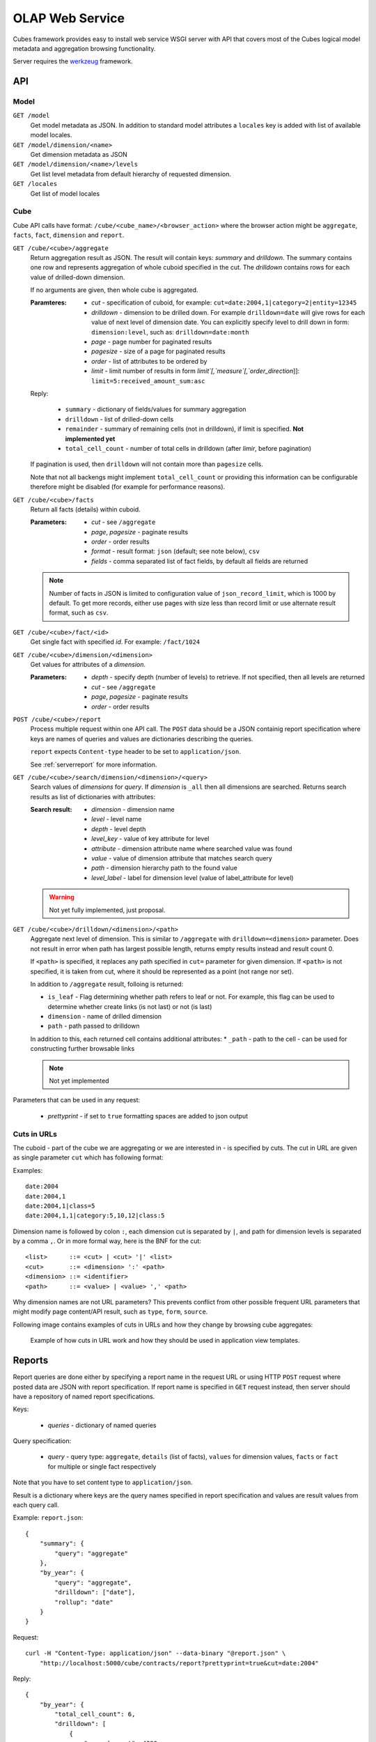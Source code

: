 OLAP Web Service
++++++++++++++++


Cubes framework provides easy to install web service WSGI server with API that covers most of the
Cubes logical model metadata and aggregation browsing functionality.

Server requires the werkzeug_ framework.

.. _werkzeug: http://werkzeug.pocoo.org/

API
===

Model
-----

``GET /model``
    Get model metadata as JSON. In addition to standard model attributes a ``locales`` key is added with
    list of available model locales.
    
``GET /model/dimension/<name>``
    Get dimension metadata as JSON

``GET /model/dimension/<name>/levels``
    Get list level metadata from default hierarchy of requested dimension.

``GET /locales``
    Get list of model locales

Cube
----

Cube API calls have format: ``/cube/<cube_name>/<browser_action>`` where the browser action might be ``aggregate``, ``facts``, ``fact``, ``dimension`` and ``report``.

.. _serveraggregate:

``GET /cube/<cube>/aggregate``
    Return aggregation result as JSON. The result will contain keys: `summary` and `drilldown`. The
    summary contains one row and represents aggregation of whole cuboid specified in the cut. The
    `drilldown` contains rows for each value of drilled-down dimension.
    
    If no arguments are given, then whole cube is aggregated.
    
    :Paramteres:
        * `cut` - specification of cuboid, for example:
          ``cut=date:2004,1|category=2|entity=12345``
        * `drilldown` - dimension to be drilled down. For example ``drilldown=date`` will give
          rows for each value of next level of dimension date. You can explicitly specify level to
          drill down in form: ``dimension:level``, such as: ``drilldown=date:month``
        * `page` - page number for paginated results
        * `pagesize` - size of a page for paginated results
        * `order` - list of attributes to be ordered by
        * `limit` - limit number of results in form `limit`[,`measure`[,`order_direction`]]:
          ``limit=5:received_amount_sum:asc``

    Reply:
    
        * ``summary`` - dictionary of fields/values for summary aggregation
        * ``drilldown`` - list of drilled-down cells
        * ``remainder`` - summary of remaining cells (not in drilldown), if limit is specified.
          **Not implemented yet**
        * ``total_cell_count`` - number of total cells in drilldown (after `limir`, before pagination)

    If pagination is used, then ``drilldown`` will not contain more than ``pagesize`` cells.
    
    Note that not all backengs might implement ``total_cell_count`` or providing this information
    can be configurable therefore might be disabled (for example for performance reasons).
    

``GET /cube/<cube>/facts``
    Return all facts (details) within cuboid.

    :Parameters:
        * `cut` - see ``/aggregate``
        * `page`, `pagesize` - paginate results
        * `order` - order results
        * `format` - result format: ``json`` (default; see note below), ``csv``
        * `fields` - comma separated list of fact fields, by default all fields are returned
    
    .. note::

        Number of facts in JSON is limited to configuration value of ``json_record_limit``, which is
        1000 by default. To get more records, either use pages with size less than record limit or
        use alternate result format, such as ``csv``.
    
``GET /cube/<cube>/fact/<id>``
    Get single fact with specified `id`. For example: ``/fact/1024``
    
``GET /cube/<cube>/dimension/<dimension>``
    Get values for attributes of a `dimension`.
    
    :Parameters:
        * `depth` - specify depth (number of levels) to retrieve. If not specified, then all
          levels are returned
        * `cut` - see ``/aggregate``
        * `page`, `pagesize` - paginate results
        * `order` - order results
        
``POST /cube/<cube>/report``
    Process multiple request within one API call. The ``POST`` data should be a JSON containig
    report specification where keys are names of queries and values are dictionaries describing
    the queries.
    
    ``report`` expects ``Content-type`` header to be set to ``application/json``.
    
    See :ref:`serverreport` for more information.
    
``GET /cube/<cube>/search/dimension/<dimension>/<query>``
    Search values of `dimensions` for `query`. If `dimension` is ``_all`` then all
    dimensions are searched. Returns search results as list of dictionaries with attributes:
    
    :Search result:
        * `dimension` - dimension name
        * `level` - level name
        * `depth` - level depth
        * `level_key` - value of key attribute for level
        * `attribute` - dimension attribute name where searched value was found
        * `value` - value of dimension attribute that matches search query
        * `path` - dimension hierarchy path to the found value
        * `level_label` - label for dimension level (value of label_attribute for level)
        
        
    .. warning::
    
        Not yet fully implemented, just proposal.
        

``GET /cube/<cube>/drilldown/<dimension>/<path>``
    Aggregate next level of dimension. This is similar to ``/aggregate`` with
    ``drilldown=<dimension>`` parameter. Does not result in error when path has largest possible
    length, returns empty results instead and result count 0. 
    
    If ``<path>`` is specified, it replaces any path specified in ``cut=`` parameter for given
    dimension. If ``<path>`` is not specified, it is taken from cut, where it should be
    represented as a point (not range nor set).
    
    
    In addition to ``/aggregate``
    result, folloing is returned:
    
    * ``is_leaf`` - Flag determining whether path refers to leaf or not. For example, this flag
      can be used to determine whether create links (is not last) or not (is last)
    * ``dimension`` - name of drilled dimension
    * ``path`` - path passed to drilldown

    In addition to this, each returned cell contains additional attributes:
    * ``_path`` - path to the cell - can be used for constructing further browsable links
    
    .. note::
    
        Not yet implemented
    
    
Parameters that can be used in any request:

    * `prettyprint` - if set to ``true`` formatting spaces are added to json output

Cuts in URLs
------------

The cuboid - part of the cube we are aggregating or we are interested in - is specified by cuts.
The cut in URL are given as single parameter ``cut`` which has following format:

Examples::

    date:2004
    date:2004,1
    date:2004,1|class=5
    date:2004,1,1|category:5,10,12|class:5

Dimension name is followed by colon ``:``, each dimension cut is separated by ``|``, and path for
dimension levels is separated by a comma ``,``. Or in more formal way, here is the BNF for the cut::

    <list>      ::= <cut> | <cut> '|' <list>
    <cut>       ::= <dimension> ':' <path>
    <dimension> ::= <identifier>
    <path>      ::= <value> | <value> ',' <path>

Why dimension names are not URL parameters? This prevents conflict from other possible frequent
URL parameters that might modify page content/API result, such as ``type``, ``form``, ``source``. 

Following image contains examples of cuts in URLs and how they change by browsing cube aggregates:

.. figure:: url_cutting.png

    Example of how cuts in URL work and how they should be used in application view templates.


.. _serverreport:

Reports
=======

Report queries are done either by specifying a report name in the request URL or using HTTP
``POST`` request where posted data are JSON with report specification. If report name is specified
in ``GET`` request instead, then server should have a repository of named report specifications.

Keys:

    * `queries` - dictionary of named queries

Query specification:

    * `query` - query type: ``aggregate``, ``details`` (list of facts), ``values`` for dimension
      values, ``facts`` or ``fact`` for multiple or single fact respectively

Note that you have to set content type to ``application/json``.

Result is a dictionary where keys are the query names specified in report specification and values
are result values from each query call.

Example: ``report.json``::

    {
        "summary": {
            "query": "aggregate"
        },
        "by_year": {
            "query": "aggregate",
            "drilldown": ["date"],
            "rollup": "date"
        }
    }

Request::

    curl -H "Content-Type: application/json" --data-binary "@report.json" \
        "http://localhost:5000/cube/contracts/report?prettyprint=true&cut=date:2004"

Reply::

    {
        "by_year": {
            "total_cell_count": 6, 
            "drilldown": [
                {
                    "record_count": 4390, 
                    "requested_amount_sum": 2394804837.56, 
                    "received_amount_sum": 399136450.0, 
                    "date.year": "2004"
                }, 
                ...
                {
                    "record_count": 265, 
                    "requested_amount_sum": 17963333.75, 
                    "received_amount_sum": 6901530.0, 
                    "date.year": "2010"
                }
            ], 
            "remainder": {}, 
            "summary": {
                "record_count": 33038, 
                "requested_amount_sum": 2412768171.31, 
                "received_amount_sum": 2166280591.0
            }
        }, 
        "summary": {
            "total_cell_count": null, 
            "drilldown": {}, 
            "remainder": {}, 
            "summary": {
                "date.year": "2004", 
                "requested_amount_sum": 2394804837.56, 
                "received_amount_sum": 399136450.0, 
                "record_count": 4390
            }
        }
    }


Roll-up
-------

Report queries might contain ``rollup`` specification which will result in "rolling-up"
one or more dimensions to desired level. This functionality is provided for cases when you
would like to report at higher level of aggregation than the cell you provided is in.
It works in similar way as drill down in :ref:`serveraggregate` but in
the opposite direction (it is like ``cd ..`` in a UNIX shell).

Example: You are reporting for year 2010, but you want to have a bar chart with all years.
You specify rollup::

    ...
    "rollup": "date",
    ...

Roll-up can be:

    * a string - single dimension to be rolled up one level
    * an array - list of dimension names to be rolled-up one level
    * a dictionary where keys are dimension names and values are levels to be rolled up-to

Running and Deployment
======================

Local Server
------------

To run your local server, prepare server configuration ``grants_config.json``::

    {
        "model": "grants_model.json",
        "cube": "grants",
        "view": "mft_grants",
        "connection": "postgres://localhost/mydata"
    }

Run the server using the Slicer tool (see :doc:`/slicer`)::

    slicer serve grants_config.json

Apache mod_wsgi deployment
--------------------------

Deploying Cubes OLAP Web service server (for analytical API) can be done in four very simple
steps:

1. Create server configuration json file
2. Create WSGI script
3. Prepare apache site configuration
4. Reload apache configuration

Create server configuration file ``procurements.ini``::

    [model]
    path: /path/to/model.json

    [db]
    view_prefix: mft_
    schema: datamarts
    connection: postgres://localhost/transparency

    [translations]
    en: /path/to/model-en.json
    hu: /path/to/model-hu.json


Place the file in the same directory as the following WSGI script (for convenience).

Create a WSGI script ``/var/www/wsgi/olap/procurements.wsgi``:

.. code-block:: python

    import sys
    import os.path
    import ConfigParser

    CURRENT_DIR = os.path.dirname(os.path.abspath(__file__))
    CONFIG_PATH = os.path.join(CURRENT_DIR, "procurements.ini")

    try:
        config = ConfigParser.SafeConfigParser()
        config.read(CONFIG_PATH)
    except Exception as e:
        raise Exception("Unable to load configuration: %s" % e)

    import cubes.server
    application = cubes.server.Slicer(config)

Apache site configuration (for example in ``/etc/apache2/sites-enabled/``)::

    <VirtualHost *:80>
        ServerName olap.democracyfarm.org

        WSGIScriptAlias /vvo /var/www/wsgi/olap/procurements.wsgi

        <Directory /var/www/wsgi/olap>
            WSGIProcessGroup olap
            WSGIApplicationGroup %{GLOBAL}
            Order deny,allow
            Allow from all
        </Directory>

        ErrorLog /var/log/apache2/olap.democracyfarm.org.error.log
        CustomLog /var/log/apache2/olap.democracyfarm.org.log combined

    </VirtualHost>

Reload apache configuration::

    sudo /etc/init.d/apache2 reload

And you are done.

Server requests
---------------

Example server request to get aggregate for whole cube::

    $ curl http://localhost:5000/cube/procurements/aggregate?cut=date:2004
    
Reply::

    {
        "drilldown": {}, 
        "remainder": {}, 
        "summary": {
            "date.year": "2004", 
            "received_amount_sum": 399136450.0, 
            "requested_amount_sum": 2394804837.56, 
            "record_count": 4390
        }
    }

Configuration
-------------

Server configuration is stored in .ini files with sections:

* ``[server]`` - server related configuration, such as host, port
    * ``host`` - host where the server runs, defaults to ``localhost``
    * ``port`` - port on which the server listens, defaults to ``5000``
    * ``log`` - path to a log file
    * ``log_level`` - level of log details, from least to most: ``error``, ``warn``, ``info``,
      ``debug``
    * ``json_record_limit`` - number of rows to limit when generating JSON output with iterable
      objects, such as facts. Default is 1000. It is recommended to use alternate response format,
      such as CSV, to get more records.
* ``[model]`` - model and cube configuration
    * ``path`` - path to model .json file
    * ``locales`` - comma separated list of locales the model is provided in. Currently this
      variable is optional and it is used only by experimental sphinx search backend.
* ``[db]`` - relational database configuration
    * ``url`` - database URL in form: ``adapter://user:password@host:port/database``
    * ``schema`` - schema containing denormalized views for relational DB cubes
    * ``view_prefix``, ``view_suffix`` - prefix and suffix for view or table containing cube facts, name
      is constructed by concatenating `prefix` + `cube name` + `suffix`
* ``[translations]`` - model translation files, option keys in this section are locale names and
  values are paths to model translation files. See :doc:`localization` for more information.

Example configuration file::

    [server]
    host: localhost
    port: 5001
    reload: yes
    log: /var/log/cubes.log
    log_level: info

    [db]
    url: postgresql://localhost/data
    view: contracts
    schema: cubes

    [model]
    path: ~/models/contracts_model.json
    cube: contracts
    locales: en,sk

    [translations]
    sk: ~/models/contracts_model-sk.json

